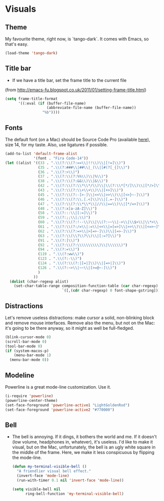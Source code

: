 * Visuals

** Theme
   My favourite theme, right now, is `tango-dark`.  It comes with
   Emacs, so that's easy.
     #+begin_src emacs-lisp
       (load-theme 'tango-dark)
     #+end_src

** Title bar
   - If we have a title bar, set the frame title to the current file
   (from [[http://emacs-fu.blogspot.co.uk/2011/01/setting-frame-title.html]])
   #+begin_src emacs-lisp
     (setq frame-title-format
           '((:eval (if (buffer-file-name)
                        (abbreviate-file-name (buffer-file-name))
                      "%b"))))
   #+end_src

** Fonts
   The default font (on a Mac) should be Source Code Pro (available
   [[https://github.com/adobe-fonts/source-code-pro][here]]), size 14, for my taste.   Also, use ligatures if possible.
     #+begin_src emacs-lisp
       (add-to-list 'default-frame-alist
                    '(font . "Fira Code-14"))
       (let ((alist '((33 . ".\\(?:\\(?:==\\|!!\\)\\|[!=]\\)")
                      (35 . ".\\(?:###\\|##\\|_(\\|[#(?[_{]\\)")
                      (36 . ".\\(?:>\\)")
                      (37 . ".\\(?:\\(?:%%\\)\\|%\\)")
                      (38 . ".\\(?:\\(?:&&\\)\\|&\\)")
                      (42 . ".\\(?:\\(?:\\*\\*/\\)\\|\\(?:\\*[*/]\\)\\|[*/>]\\)")
                      (43 . ".\\(?:\\(?:\\+\\+\\)\\|[+>]\\)")
                      (45 . ".\\(?:\\(?:-[>-]\\|<<\\|>>\\)\\|[<>}~-]\\)")
                      (46 . ".\\(?:\\(?:\\.[.<]\\)\\|[.=-]\\)")
                      (47 . ".\\(?:\\(?:\\*\\*\\|//\\|==\\)\\|[*/=>]\\)")
                      (48 . ".\\(?:x[a-zA-Z]\\)")
                      (58 . ".\\(?:::\\|[:=]\\)")
                      (59 . ".\\(?:;;\\|;\\)")
                      (60 . ".\\(?:\\(?:!--\\)\\|\\(?:~~\\|->\\|\\$>\\|\\*>\\|\\+>\\|--\\|<[<=-]\\|=[<=>]\\||>\\)\\|[*$+~/<=>|-]\\)")
                      (61 . ".\\(?:\\(?:/=\\|:=\\|<<\\|=[=>]\\|>>\\)\\|[<=>~]\\)")
                      (62 . ".\\(?:\\(?:=>\\|>[=>-]\\)\\|[=>-]\\)")
                      (63 . ".\\(?:\\(\\?\\?\\)\\|[:=?]\\)")
                      (91 . ".\\(?:]\\)")
                      (92 . ".\\(?:\\(?:\\\\\\\\\\)\\|\\\\\\)")
                      (94 . ".\\(?:=\\)")
                      (119 . ".\\(?:ww\\)")
                      (123 . ".\\(?:-\\)")
                      (124 . ".\\(?:\\(?:|[=|]\\)\\|[=>|]\\)")
                      (126 . ".\\(?:~>\\|~~\\|[>=@~-]\\)")
                      )
                    ))
         (dolist (char-regexp alist)
           (set-char-table-range composition-function-table (car char-regexp)
                                 `([,(cdr char-regexp) 0 font-shape-gstring]))))
     #+end_src



** Distractions
   Let's remove useless distractions: make cursor a solid,
   non-blinking block and remove mouse interfaces. Remove also the
   menu, but not on the Mac: it's going to be there anyway, so it
   might as well be full-fledged.
     #+begin_src emacs-lisp
       (blink-cursor-mode 0)
       (scroll-bar-mode 0)
       (tool-bar-mode 0)
       (if (system-macos-p)
           (menu-bar-mode 1)
         (menu-bar-mode 0))
     #+end_src

** Modeline
   Powerline is a great mode-line customization.  Use it.
     #+begin_src emacs-lisp
       (i-require 'powerline)
       (powerline-center-theme)
       (set-face-foreground 'powerline-active1 "LightGoldenRod")
       (set-face-foreground 'powerline-active2 "#770000")
     #+end_src

** Bell
   - The bell is annoying.  If it dings, it bothers the world and me.
     If it doesn't (low volume, headphones in, whatever), it's
     useless.  I'd like to make it visual, but on the Mac,
     unfortunately, the bell is an ugly white square in the middle of
     the frame.  Here, we make it less conspicuous by flipping the
     mode-line.
     #+begin_src emacs-lisp
       (defun my-terminal-visible-bell ()
         "A friendlier visual bell effect."
         (invert-face 'mode-line)
         (run-with-timer 0.1 nil 'invert-face 'mode-line))

       (setq visible-bell nil
             ring-bell-function 'my-terminal-visible-bell)
     #+end_src
